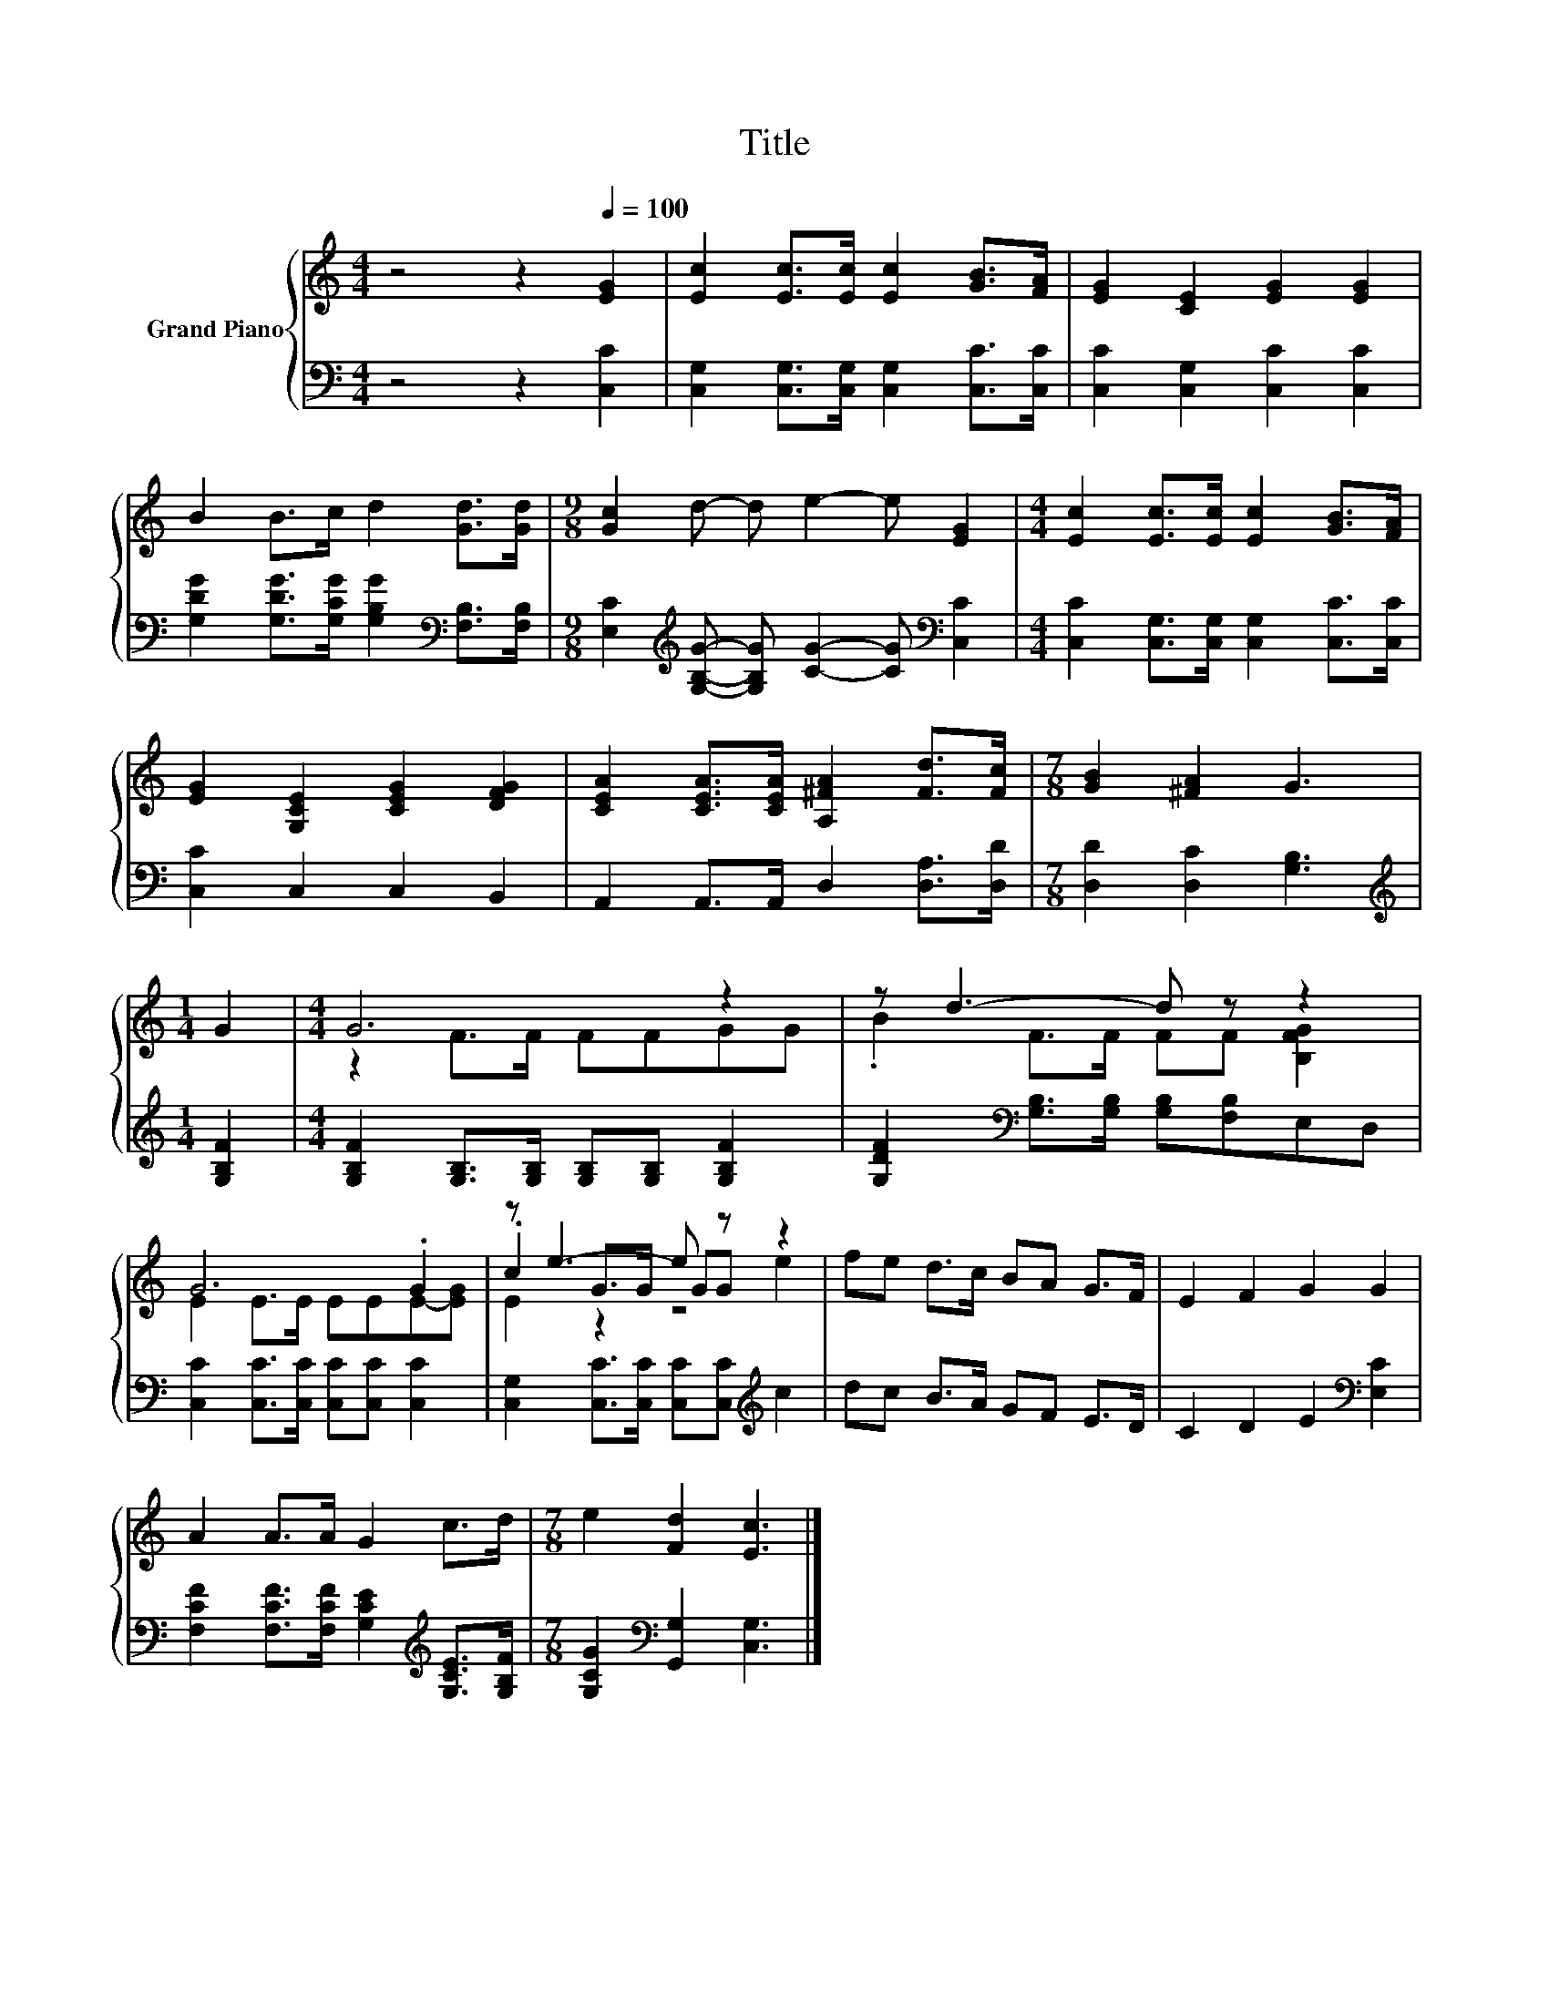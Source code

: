 X:1
T:Title
%%score { ( 1 3 4 ) | 2 }
L:1/8
M:4/4
K:C
V:1 treble nm="Grand Piano"
V:3 treble 
V:4 treble 
V:2 bass 
V:1
 z4 z2[Q:1/4=100] [EG]2 | [Ec]2 [Ec]>[Ec] [Ec]2 [GB]>[FA] | [EG]2 [CE]2 [EG]2 [EG]2 | %3
 B2 B>c d2 [Gd]>[Gd] |[M:9/8] [Gc]2 d- d e2- e [EG]2 |[M:4/4] [Ec]2 [Ec]>[Ec] [Ec]2 [GB]>[FA] | %6
 [EG]2 [G,CE]2 [CEG]2 [DFG]2 | [CEA]2 [CEA]>[CEA] [A,^FA]2 [Fd]>[Fc] |[M:7/8] [GB]2 [^FA]2 G3 | %9
[M:1/4] G2 |[M:4/4] G6 z2 | z d3- d z z2 | G6 .G2 | z e3- e z z2 | fe d>c BA G>F | E2 F2 G2 G2 | %16
 A2 A>A G2 c>d |[M:7/8] e2 [Fd]2 [Ec]3 |] %18
V:2
 z4 z2 [C,C]2 | [C,G,]2 [C,G,]>[C,G,] [C,G,]2 [C,C]>[C,C] | [C,C]2 [C,G,]2 [C,C]2 [C,C]2 | %3
 [G,DG]2 [G,DG]>[G,CG] [G,B,G]2[K:bass] [F,B,]>[F,B,] | %4
[M:9/8] [E,C]2[K:treble] [G,B,G]- [G,B,G] [CG]2- [CG][K:bass] [C,C]2 | %5
[M:4/4] [C,C]2 [C,G,]>[C,G,] [C,G,]2 [C,C]>[C,C] | [C,C]2 C,2 C,2 B,,2 | %7
 A,,2 A,,>A,, D,2 [D,A,]>[D,D] |[M:7/8] [D,D]2 [D,C]2 [G,B,]3 |[M:1/4][K:treble] [G,B,F]2 | %10
[M:4/4] [G,B,F]2 [G,B,]>[G,B,] [G,B,][G,B,] [G,B,F]2 | %11
 [G,DF]2[K:bass] [G,B,]>[G,B,] [G,B,][F,B,]E,D, | [C,C]2 [C,C]>[C,C] [C,C][C,C] [C,C]2 | %13
 [C,G,]2 [C,C]>[C,C] [C,C][C,C][K:treble] c2 | dc B>A GF E>D | C2 D2 E2[K:bass] [E,C]2 | %16
 [F,CF]2 [F,CF]>[F,CF] [G,CE]2[K:treble] [G,CE]>[G,B,F] | %17
[M:7/8] [G,CG]2[K:bass] [G,,G,]2 [C,G,]3 |] %18
V:3
 x8 | x8 | x8 | x8 |[M:9/8] x9 |[M:4/4] x8 | x8 | x8 |[M:7/8] x7 |[M:1/4] x2 |[M:4/4] z2 F>F FFGG | %11
 .B2 F>F FF [B,FG]2 | E2 E>E EEE-[EG] | .c2 G>G GG e2 | x8 | x8 | x8 |[M:7/8] x7 |] %18
V:4
 x8 | x8 | x8 | x8 |[M:9/8] x9 |[M:4/4] x8 | x8 | x8 |[M:7/8] x7 |[M:1/4] x2 |[M:4/4] x8 | x8 | %12
 x8 | E2 z2 z4 | x8 | x8 | x8 |[M:7/8] x7 |] %18

